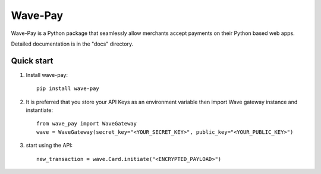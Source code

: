 =====
Wave-Pay
=====


Wave-Pay is a Python package that seamlessly allow merchants accept payments
on their Python based web apps.

Detailed documentation is in the "docs" directory.

Quick start
-----------

1. Install wave-pay::

    pip install wave-pay

2. It is preferred that you store your API Keys as an environment variable then import Wave gateway instance and instantiate::

    from wave_pay import WaveGateway
    wave = WaveGateway(secret_key="<YOUR_SECRET_KEY>", public_key="<YOUR_PUBLIC_KEY>")

3. start using the API::

    new_transaction = wave.Card.initiate("<ENCRYPTED_PAYLOAD>")

